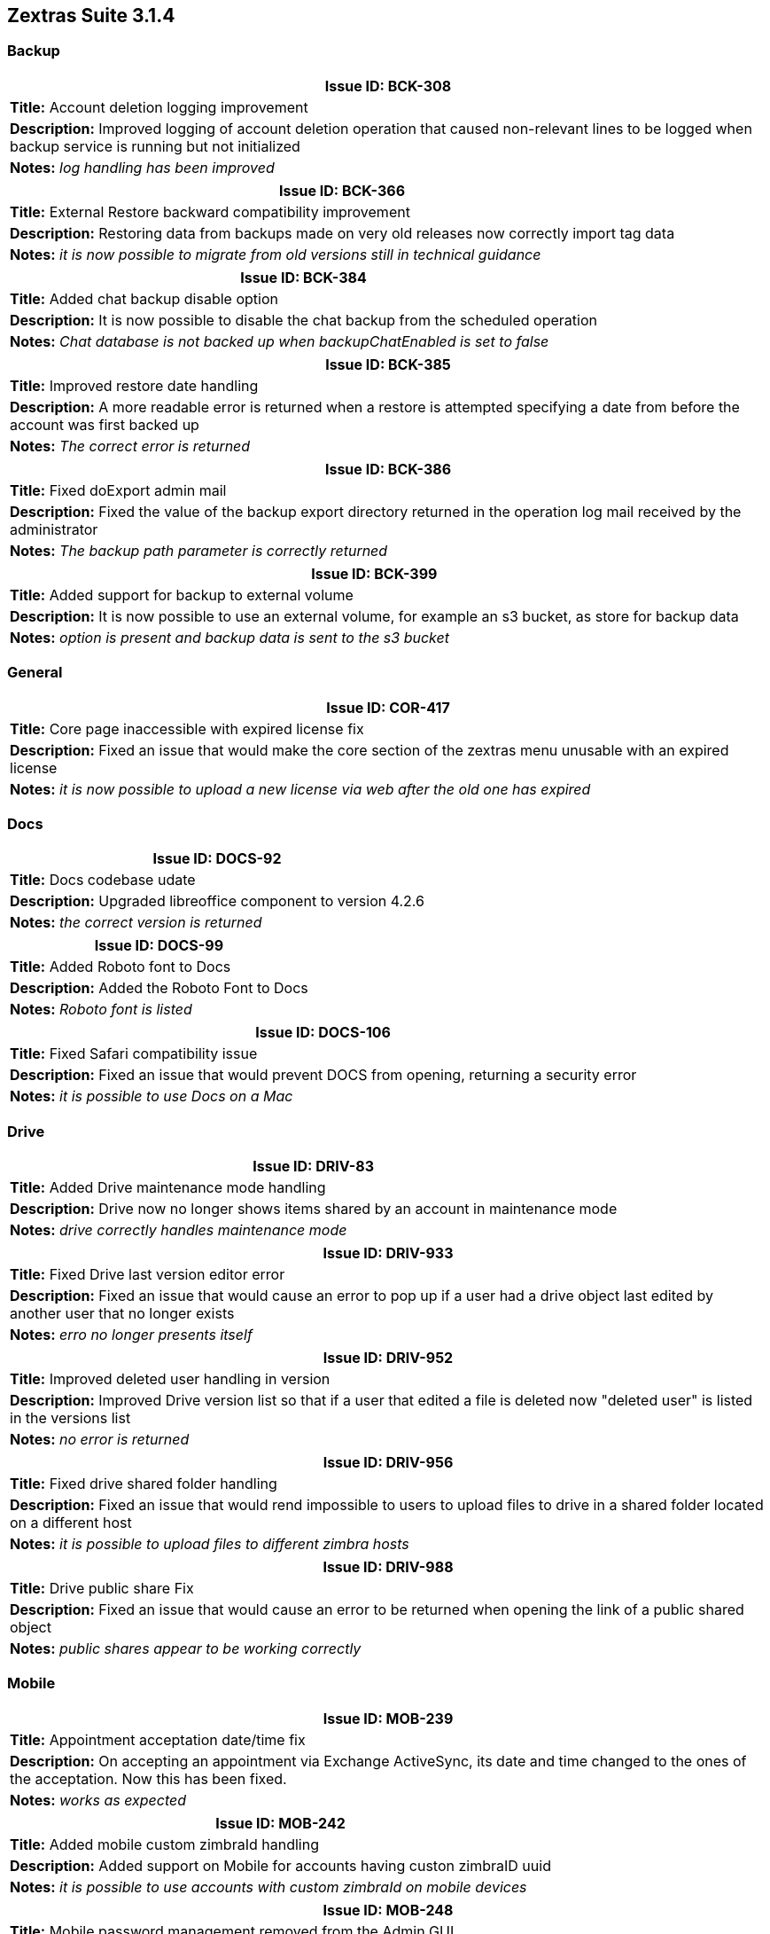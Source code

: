 
[caption='']
== Zextras Suite 3.1.4
//Version 3.1.4 - November 2nd, 2020

=== Backup
[cols="4*a", options="footer"]
|===
4+|Issue ID: BCK-308

4+|*Title:* Account deletion logging improvement

4+|*Description:* Improved logging of account deletion operation that caused non-relevant lines to be logged when backup service is running but not initialized

4+|*Notes:* __log handling has been improved__
|===

[cols="4*a", options="footer"]
|===
4+|Issue ID: BCK-366

4+|*Title:* External Restore backward compatibility improvement

4+|*Description:* Restoring data from backups made on very old releases now correctly import tag data

4+|*Notes:* __ it is now possible to migrate from old versions still in technical guidance__
|===

[cols="4*a", options="footer"]
|===
4+|Issue ID: BCK-384

4+|*Title:* Added chat backup disable option

4+|*Description:* It is now possible to disable the chat backup from the scheduled operation

4+|*Notes:* __Chat database is not backed up when backupChatEnabled is set to false__
|===

[cols="4*a", options="footer"]
|===
4+|Issue ID: BCK-385

4+|*Title:* Improved restore date handling

4+|*Description:* A more readable error is returned when a restore is attempted specifying a date from before the account was first backed up

4+|*Notes:* __The correct error is returned__
|===

[cols="4*a", options="footer"]
|===
4+|Issue ID: BCK-386

4+|*Title:* Fixed doExport admin mail

4+|*Description:* Fixed the value of the backup export directory returned in the operation log mail received by the administrator

4+|*Notes:* __The backup path parameter is correctly returned__
|===

[cols="4*a", options="footer"]
|===
4+|Issue ID: BCK-399

4+|*Title:* Added support for backup to external volume

4+|*Description:* It is now possible to use an external volume, for example an s3 bucket, as store for backup data

4+|*Notes:* __option is present and backup data is sent to the s3 bucket__
|===

=== General
[cols="4*a", options="footer"]
|===
4+|Issue ID: COR-417

4+|*Title:* Core page inaccessible with expired license fix

4+|*Description:* Fixed an issue that would make the core section of the zextras menu unusable with an expired license

4+|*Notes:* __it is now possible to upload a new license via web after the old one has expired__
|===

=== Docs
[cols="4*a", options="footer"]
|===
4+|Issue ID: DOCS-92

4+|*Title:* Docs codebase udate

4+|*Description:* Upgraded libreoffice component to version 4.2.6

4+|*Notes:* __the correct version is returned__
|===

[cols="4*a", options="footer"]
|===
4+|Issue ID: DOCS-99

4+|*Title:* Added Roboto font to Docs

4+|*Description:* Added the Roboto Font to Docs

4+|*Notes:* __Roboto font is listed__
|===

[cols="4*a", options="footer"]
|===
4+|Issue ID: DOCS-106

4+|*Title:* Fixed Safari compatibility issue

4+|*Description:* Fixed an issue that would prevent DOCS from opening, returning a security error

4+|*Notes:* __it is possible to use Docs on a Mac__
|===

=== Drive
[cols="4*a", options="footer"]
|===
4+|Issue ID: DRIV-83

4+|*Title:* Added Drive maintenance mode handling

4+|*Description:* Drive now no longer shows items shared by an account in maintenance mode

4+|*Notes:* __ drive correctly handles maintenance mode__
|===

[cols="4*a", options="footer"]
|===
4+|Issue ID: DRIV-933

4+|*Title:* Fixed Drive last version editor error

4+|*Description:* Fixed an issue that would cause an error to pop up if a user had a drive object last edited by another user that no longer exists

4+|*Notes:* __erro no longer presents itself__
|===

[cols="4*a", options="footer"]
|===
4+|Issue ID: DRIV-952

4+|*Title:* Improved deleted user handling in version

4+|*Description:* Improved Drive version list so that if a user that edited a file is deleted now "deleted user" is listed in the versions list

4+|*Notes:* __no error is returned__
|===

[cols="4*a", options="footer"]
|===
4+|Issue ID: DRIV-956

4+|*Title:* Fixed drive shared folder handling

4+|*Description:* Fixed an issue that would rend impossible to users to upload files to drive in a shared folder located on a different host

4+|*Notes:* __it is possible to upload files to different zimbra hosts__
|===

[cols="4*a", options="footer"]
|===
4+|Issue ID: DRIV-988

4+|*Title:* Drive public share Fix

4+|*Description:* Fixed an issue that would cause an error to be returned when opening the link of a public shared object

4+|*Notes:* __public shares appear to be working correctly__
|===

=== Mobile
[cols="4*a", options="footer"]
|===
4+|Issue ID: MOB-239

4+|*Title:* Appointment acceptation date/time fix

4+|*Description:* On accepting an appointment via Exchange ActiveSync, its date and time changed to the ones of the acceptation. Now this has been fixed.

4+|*Notes:* __works as expected__
|===

[cols="4*a", options="footer"]
|===
4+|Issue ID: MOB-242

4+|*Title:* Added mobile custom zimbraId handling

4+|*Description:* Added support on Mobile for accounts having custon zimbraID uuid

4+|*Notes:* __it is possible to use accounts with custom zimbraId on mobile devices__
|===

[cols="4*a", options="footer"]
|===
4+|Issue ID: MOB-248

4+|*Title:* Mobile password management removed from the Admin GUI

4+|*Description:* The mobile password management has been removed from the Admin GUI to be compliant with the new multiple mobile password management.

4+|*Notes:* __works as expected__
|===

[cols="4*a", options="footer"]
|===
4+|Issue ID: MOB-254

4+|*Title:* Mobile calendar location parameters fix

4+|*Description:* Fixed an issue that would prevend calendar syncronization if a location was set and some fields were not compiled

4+|*Notes:* __locations configured with minimum data no longer cause device sync to fail__
|===
=== Backup
[cols="4*a", options="footer"]
|===
4+|Issue ID: BCK-308

4+|*Title:* Account deletion logging improvement

4+|*Description:* Improved logging of account deletion operation that caused non-relevant lines to be logged when backup service is running but not initialized

4+|*Notes:* __log handling has been improved__
|===

[cols="4*a", options="footer"]
|===
4+|Issue ID: BCK-366

4+|*Title:* External Restore backward compatibility improvement

4+|*Description:* Restoring data from backups made on very old releases now correctly import tag data

4+|*Notes:* __ it is now possible to migrate from old versions still in technical guidance__
|===

[cols="4*a", options="footer"]
|===
4+|Issue ID: BCK-384

4+|*Title:* Added chat backup disable option

4+|*Description:* It is now possible to disable the chat backup from the scheduled operation

4+|*Notes:* __Chat database is not backed up when backupChatEnabled is set to false__
|===

[cols="4*a", options="footer"]
|===
4+|Issue ID: BCK-385

4+|*Title:* Improved restore date handling

4+|*Description:* A more readable error is returned when a restore is attempted specifying a date from before the account was first backed up

4+|*Notes:* __The correct error is returned__
|===

[cols="4*a", options="footer"]
|===
4+|Issue ID: BCK-386

4+|*Title:* Fixed doExport admin mail

4+|*Description:* Fixed the value of the backup export directory returned in the operation log mail received by the administrator

4+|*Notes:* __The backup path parameter is correctly returned__
|===

[cols="4*a", options="footer"]
|===
4+|Issue ID: BCK-399

4+|*Title:* Added support for backup to external volume

4+|*Description:* It is now possible to use an external volume, for example an s3 bucket, as store for backup data

4+|*Notes:* __option is present and backup data is sent to the s3 bucket__
|===

=== General
[cols="4*a", options="footer"]
|===
4+|Issue ID: COR-417

4+|*Title:* Core page inaccessible with expired license fix

4+|*Description:* Fixed an issue that would make the core section of the zextras menu unusable with an expired license

4+|*Notes:* __it is now possible to upload a new license via web after the old one has expired__
|===

// Version 3.0.11 - June 18th, 2020
_Release Date: June 18th, 2020_
=== Docs
[cols="4*a", options="footer"]
|===
4+|Issue ID: DOCS-92

4+|*Title:* Docs codebase udate

4+|*Description:* Upgraded libreoffice component to version 4.2.6

4+|*Notes:* __the correct version is returned__
|===

[cols="4*a", options="footer"]
|===
4+|Issue ID: DOCS-99

4+|*Title:* Added Roboto font to Docs

4+|*Description:* Added the Roboto Font to Docs

4+|*Notes:* __Roboto font is listed__
|===

[cols="4*a", options="footer"]
|===
4+|Issue ID: DOCS-106

4+|*Title:* Fixed Safari compatibility issue

4+|*Description:* Fixed an issue that would prevent DOCS from opening, returning a security error

4+|*Notes:* __it is possible to use Docs on a Mac__
|===

=== Drive
[cols="4*a", options="footer"]
|===
4+|Issue ID: DRIV-83

4+|*Title:* Added Drive maintenance mode handling

4+|*Description:* Drive now no longer shows items shared by an account in maintenance mode

4+|*Notes:* __ drive correctly handles maintenance mode__
|===

[cols="4*a", options="footer"]
|===
4+|Issue ID: DRIV-933

4+|*Title:* Fixed Drive last version editor error

4+|*Description:* Fixed an issue that would cause an error to pop up if a user had a drive object last edited by another user that no longer exists

4+|*Notes:* __erro no longer presents itself__
|===

[cols="4*a", options="footer"]
|===
4+|Issue ID: DRIV-952

4+|*Title:* Improved deleted user handling in version

4+|*Description:* Improved Drive version list so that if a user that edited a file is deleted now "deleted user" is listed in the versions list

4+|*Notes:* __no error is returned__
|===

[cols="4*a", options="footer"]
|===
4+|Issue ID: DRIV-956

4+|*Title:* Fixed drive shared folder handling

4+|*Description:* Fixed an issue that would rend impossible to users to upload files to drive in a shared folder located on a different host

4+|*Notes:* __it is possible to upload files to different zimbra hosts__
|===

=== Backup
[cols="4*a", options="footer"]
|===
4+|Issue ID: BCK-308

4+|*Title:* Account deletion logging improvement

4+|*Description:* Improved logging of account deletion operation that caused non-relevant lines to be logged when backup service is running but not initialized

4+|*Notes:* __log handling has been improved__
|===

[cols="4*a", options="footer"]
|===
4+|Issue ID: BCK-366

4+|*Title:* External Restore backward compatibility improvement

4+|*Description:* Restoring data from backups made on very old releases now correctly import tag data

4+|*Notes:* __ it is now possible to migrate from old versions still in technical guidance__
|===

[cols="4*a", options="footer"]
|===
4+|Issue ID: BCK-384

4+|*Title:* Added chat backup disable option

4+|*Description:* It is now possible to disable the chat backup from the scheduled operation

4+|*Notes:* __Chat database is not backed up when backupChatEnabled is set to false__
|===

[cols="4*a", options="footer"]
|===
4+|Issue ID: BCK-385

4+|*Title:* Improved restore date handling

4+|*Description:* A more readable error is returned when a restore is attempted specifying a date from before the account was first backed up

4+|*Notes:* __The correct error is returned__
|===

[cols="4*a", options="footer"]
|===
4+|Issue ID: BCK-386

4+|*Title:* Fixed doExport admin mail

4+|*Description:* Fixed the value of the backup export directory returned in the operation log mail received by the administrator

4+|*Notes:* __The backup path parameter is correctly returned__
|===

[cols="4*a", options="footer"]
|===
4+|Issue ID: BCK-399

4+|*Title:* Added support for backup to external volume

4+|*Description:* It is now possible to use an external volume, for example an s3 bucket, as store for backup data

4+|*Notes:* __option is present and backup data is sent to the s3 bucket__
|===

=== General
[cols="4*a", options="footer"]
|===
4+|Issue ID: COR-417

4+|*Title:* Core page inaccessible with expired license fix

4+|*Description:* Fixed an issue that would make the core section of the zextras menu unusable with an expired license

4+|*Notes:* __it is now possible to upload a new license via web after the old one has expired__
|===

=== Docs
[cols="4*a", options="footer"]
|===
4+|Issue ID: DOCS-92

4+|*Title:* Docs codebase udate

4+|*Description:* Upgraded libreoffice component to version 4.2.6

4+|*Notes:* __the correct version is returned__
|===

[cols="4*a", options="footer"]
|===
4+|Issue ID: DOCS-99

4+|*Title:* Added Roboto font to Docs

4+|*Description:* Added the Roboto Font to Docs

4+|*Notes:* __Roboto font is listed__
|===

[cols="4*a", options="footer"]
|===
4+|Issue ID: DOCS-106

4+|*Title:* Fixed Safari compatibility issue

4+|*Description:* Fixed an issue that would prevent DOCS from opening, returning a security error

4+|*Notes:* __it is possible to use Docs on a Mac__
|===

=== Drive
[cols="4*a", options="footer"]
|===
4+|Issue ID: DRIV-83

4+|*Title:* Added Drive maintenance mode handling

4+|*Description:* Drive now no longer shows items shared by an account in maintenance mode

4+|*Notes:* __ drive correctly handles maintenance mode__
|===

[cols="4*a", options="footer"]
|===
4+|Issue ID: DRIV-933

4+|*Title:* Fixed Drive last version editor error

4+|*Description:* Fixed an issue that would cause an error to pop up if a user had a drive object last edited by another user that no longer exists

4+|*Notes:* __erro no longer presents itself__
|===

[cols="4*a", options="footer"]
|===
4+|Issue ID: DRIV-952

4+|*Title:* Improved deleted user handling in version

4+|*Description:* Improved Drive version list so that if a user that edited a file is deleted now "deleted user" is listed in the versions list

4+|*Notes:* __no error is returned__
|===

[cols="4*a", options="footer"]
|===
4+|Issue ID: DRIV-956

4+|*Title:* Fixed drive shared folder handling

4+|*Description:* Fixed an issue that would rend impossible to users to upload files to drive in a shared folder located on a different host

4+|*Notes:* __it is possible to upload files to different zimbra hosts__
|===

[cols="4*a", options="footer"]
|===
4+|Issue ID: DRIV-988

4+|*Title:* Drive public share Fix

4+|*Description:* Fixed an issue that would cause an error to be returned when opening the link of a public shared object

4+|*Notes:* __public shares appear to be working correctly__
|===

=== Mobile
[cols="4*a", options="footer"]
|===
4+|Issue ID: MOB-239

4+|*Title:* Appointment acceptation date/time fix

4+|*Description:* On accepting an appointment via Exchange ActiveSync, its date and time changed to the ones of the acceptation. Now this has been fixed.

4+|*Notes:* __works as expected__
|===

[cols="4*a", options="footer"]
|===
4+|Issue ID: MOB-242

4+|*Title:* Added mobile custom zimbraId handling

4+|*Description:* Added support on Mobile for accounts having custon zimbraID uuid

4+|*Notes:* __it is possible to use accounts with custom zimbraId on mobile devices__
|===

[cols="4*a", options="footer"]
|===
4+|Issue ID: MOB-248

4+|*Title:* Mobile password management removed from the Admin GUI

4+|*Description:* The mobile password management has been removed from the Admin GUI to be compliant with the new multiple mobile password management.

4+|*Notes:* __works as expected__
|===

[cols="4*a", options="footer"]
|===
4+|Issue ID: MOB-254

4+|*Title:* Mobile calendar location parameters fix

4+|*Description:* Fixed an issue that would prevend calendar syncronization if a location was set and some fields were not compiled

4+|*Notes:* __locations configured with minimum data no longer cause device sync to fail__
|===

[cols="4*a", options="footer"]
|===
4+|Issue ID: MOB-255

4+|*Title:* Mobile mail sender improvement

4+|*Description:* Improved behavior of mobile module that now predictably uses the main address as sender when personas are configured

4+|*Notes:* __it is possible to predict the sender address when personas are configured__
|===

[cols="4*a", options="footer"]
|===
4+|Issue ID: MOB-273

4+|*Title:* Mobile device list Fix

4+|*Description:* Fixed an issue that would prevent the mobile section of the web admin console to show the list of mobile devices

4+|*Notes:* __a devices list is shown__
|===

=== Powerstore
[cols="4*a", options="footer"]
|===
4+|Issue ID: PS-263

4+|*Title:* S3 volume connections handling improvement

4+|*Description:* Improved s3 code to reduce the number of http(s) calls to a minimum

4+|*Notes:* __number of http calls appears to be lower__
|===

=== Team
[cols="4*a", options="footer"]
|===
4+|Issue ID: TEAMS-1786

4+|*Title:* Webcam enabling on screen share ending fixed

4+|*Description:* Fixed the behaviour of the instant meeting that enabled the webcam after a screen sharing session during an instant meeting even if it was disabled before starting the screen share session.

4+|*Notes:* __now the instant meeting behaviour reflects the expectations of the users__
|===

[cols="4*a", options="footer"]
|===
4+|Issue ID: TEAMS-1819

4+|*Title:* Added status and avatar unset configuration

4+|*Description:* It is now possible to edit the user status and unset the avatar picture in the instant messaging settings

4+|*Notes:* __new options are available__
|===

[cols="4*a", options="footer"]
|===
4+|Issue ID: TEAMS-1835

4+|*Title:* Instant meeting creation Improvement

4+|*Description:* When a new instant meeting is created while another one is running all fields now appear empty

4+|*Notes:* __interface behaves as expected__
|===

[cols="4*a", options="footer"]
|===
4+|Issue ID: TEAMS-1869

4+|*Title:* Improved connection issue notification

4+|*Description:* A message is clearly shown when instant messaging is not possible due to connection issues

4+|*Notes:* __issue is clearly reported__
|===

[cols="4*a", options="footer"]
|===
4+|Issue ID: TEAMS-1930

4+|*Title:* Added Turkish translation to Team

4+|*Description:* Instant messaging interface now has Turkish translation

4+|*Notes:* __translation present__
|===

[cols="4*a", options="footer"]
|===
4+|Issue ID: DRIV-988

4+|*Title:* Drive public share Fix

4+|*Description:* Fixed an issue that would cause an error to be returned when opening the link of a public shared object

4+|*Notes:* __public shares appear to be working correctly__
|===

=== Mobile
[cols="4*a", options="footer"]
|===
4+|Issue ID: MOB-239

4+|*Title:* Appointment acceptation date/time fix

4+|*Description:* On accepting an appointment via Exchange ActiveSync, its date and time changed to the ones of the acceptation. Now this has been fixed.

4+|*Notes:* __works as expected__
|===

[cols="4*a", options="footer"]
|===
4+|Issue ID: MOB-242

4+|*Title:* Added mobile custom zimbraId handling

4+|*Description:* Added support on Mobile for accounts having custon zimbraID uuid

4+|*Notes:* __it is possible to use accounts with custom zimbraId on mobile devices__
|===

[cols="4*a", options="footer"]
|===
4+|Issue ID: MOB-248

4+|*Title:* Mobile password management removed from the Admin GUI

4+|*Description:* The mobile password management has been removed from the Admin GUI to be compliant with the new multiple mobile password management.

4+|*Notes:* __works as expected__
|===

[cols="4*a", options="footer"]
|===
4+|Issue ID: MOB-254

4+|*Title:* Mobile calendar location parameters fix

4+|*Description:* Fixed an issue that would prevend calendar syncronization if a location was set and some fields were not compiled

4+|*Notes:* __locations configured with minimum data no longer cause device sync to fail__
|===

[cols="4*a", options="footer"]
|===
4+|Issue ID: MOB-255

4+|*Title:* Mobile mail sender improvement

4+|*Description:* Improved behavior of mobile module that now predictably uses the main address as sender when personas are configured

4+|*Notes:* __it is possible to predict the sender address when personas are configured__
|===

[cols="4*a", options="footer"]
|===
4+|Issue ID: MOB-273

4+|*Title:* Mobile device list Fix

4+|*Description:* Fixed an issue that would prevent the mobile section of the web admin console to show the list of mobile devices

4+|*Notes:* __a devices list is shown__
|===

=== Powerstore
[cols="4*a", options="footer"]
|===
4+|Issue ID: PS-263

4+|*Title:* S3 volume connections handling improvement

4+|*Description:* Improved s3 code to reduce the number of http(s) calls to a minimum

4+|*Notes:* __number of http calls appears to be lower__
|===

=== Team
[cols="4*a", options="footer"]
|===
4+|Issue ID: TEAMS-1786

4+|*Title:* Webcam enabling on screen share ending fixed

4+|*Description:* Fixed the behaviour of the instant meeting that enabled the webcam after a screen sharing session during an instant meeting even if it was disabled before starting the screen share session.

4+|*Notes:* __now the instant meeting behaviour reflects the expectations of the users__
|===

[cols="4*a", options="footer"]
|===
4+|Issue ID: TEAMS-1819

4+|*Title:* Added status and avatar unset configuration

4+|*Description:* It is now possible to edit the user status and unset the avatar picture in the instant messaging settings

4+|*Notes:* __new options are available__
|===

[cols="4*a", options="footer"]
|===
4+|Issue ID: TEAMS-1835

4+|*Title:* Instant meeting creation Improvement

4+|*Description:* When a new instant meeting is created while another one is running all fields now appear empty

4+|*Notes:* __interface behaves as expected__
|===

[cols="4*a", options="footer"]
|===
4+|Issue ID: TEAMS-1869

4+|*Title:* Improved connection issue notification

4+|*Description:* A message is clearly shown when instant messaging is not possible due to connection issues

4+|*Notes:* __issue is clearly reported__
|===

[cols="4*a", options="footer"]
|===
4+|Issue ID: TEAMS-1930

4+|*Title:* Added Turkish translation to Team

4+|*Description:* Instant messaging interface now has Turkish translation

4+|*Notes:* __translation present__
|===
[cols="4*a", options="footer"]
|===
4+|Issue ID: MOB-255

4+|*Title:* Mobile mail sender improvement

4+|*Description:* Improved behavior of mobile module that now predictably uses the main address as sender when personas are configured

4+|*Notes:* __it is possible to predict the sender address when personas are configured__
|===

[cols="4*a", options="footer"]
|===
4+|Issue ID: MOB-273

4+|*Title:* Mobile device list Fix

4+|*Description:* Fixed an issue that would prevent the mobile section of the web admin console to show the list of mobile devices

4+|*Notes:* __a devices list is shown__
|===

=== Powerstore
[cols="4*a", options="footer"]
|===
4+|Issue ID: PS-263

4+|*Title:* S3 volume connections handling improvement

4+|*Description:* Improved s3 code to reduce the number of http(s) calls to a minimum

4+|*Notes:* __number of http calls appears to be lower__
|===

=== Team
[cols="4*a", options="footer"]
|===
4+|Issue ID: TEAMS-1786

4+|*Title:* Webcam enabling on screen share ending fixed

4+|*Description:* Fixed the behaviour of the instant meeting that enabled the webcam after a screen sharing session during an instant meeting even if it was disabled before starting the screen share session.

4+|*Notes:* __now the instant meeting behaviour reflects the expectations of the users__
|===

[cols="4*a", options="footer"]
|===
4+|Issue ID: TEAMS-1819

4+|*Title:* Added status and avatar unset configuration

4+|*Description:* It is now possible to edit the user status and unset the avatar picture in the instant messaging settings

4+|*Notes:* __new options are available__
|===

[cols="4*a", options="footer"]
|===
4+|Issue ID: TEAMS-1835

4+|*Title:* Instant meeting creation Improvement

4+|*Description:* When a new instant meeting is created while another one is running all fields now appear empty

4+|*Notes:* __interface behaves as expected__
|===

[cols="4*a", options="footer"]
|===
4+|Issue ID: TEAMS-1869

4+|*Title:* Improved connection issue notification

4+|*Description:* A message is clearly shown when instant messaging is not possible due to connection issues

4+|*Notes:* __issue is clearly reported__
|===

[cols="4*a", options="footer"]
|===
4+|Issue ID: TEAMS-1930

4+|*Title:* Added Turkish translation to Team

4+|*Description:* Instant messaging interface now has Turkish translation

4+|*Notes:* __translation present__
|===
